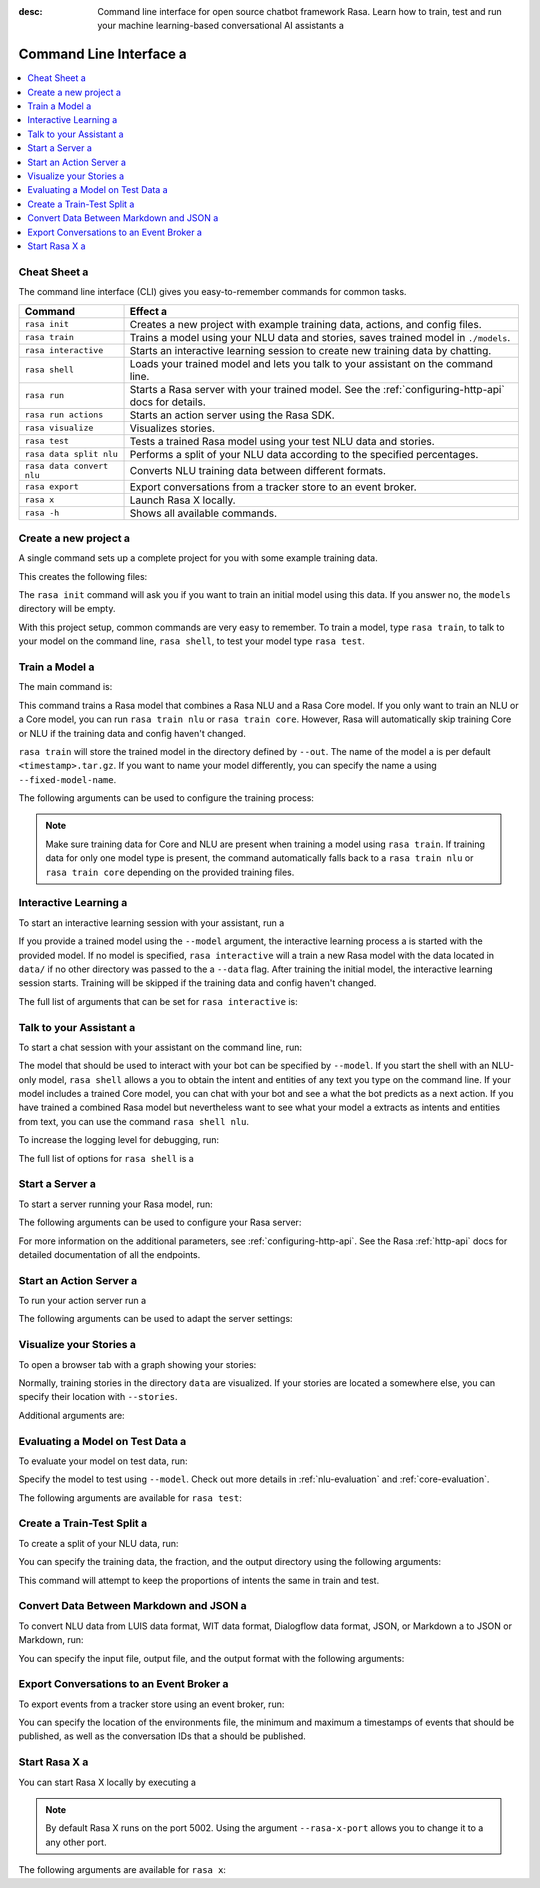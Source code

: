 :desc: Command line interface for open source chatbot framework Rasa.  Learn how to train, test and run your machine learning-based conversational AI assistants a 

.. _command-line-interface:

Command Line Interface a 
======================

.. edit-link::


.. contents::
   :local:

Cheat Sheet a 
~~~~~~~~~~~

The command line interface (CLI) gives you easy-to-remember commands for common tasks.

=========================  =============================================================================================
Command                    Effect a 
=========================  =============================================================================================
``rasa init``              Creates a new project with example training data, actions, and config files.
``rasa train``             Trains a model using your NLU data and stories, saves trained model in ``./models``.
``rasa interactive``       Starts an interactive learning session to create new training data by chatting.
``rasa shell``             Loads your trained model and lets you talk to your assistant on the command line.
``rasa run``               Starts a Rasa server with your trained model. See the :ref:`configuring-http-api` docs for details.
``rasa run actions``       Starts an action server using the Rasa SDK.
``rasa visualize``         Visualizes stories.
``rasa test``              Tests a trained Rasa model using your test NLU data and stories.
``rasa data split nlu``    Performs a split of your NLU data according to the specified percentages.
``rasa data convert nlu``  Converts NLU training data between different formats.
``rasa export``            Export conversations from a tracker store to an event broker.
``rasa x``                 Launch Rasa X locally.
``rasa -h``                Shows all available commands.
=========================  =============================================================================================


Create a new project a 
~~~~~~~~~~~~~~~~~~~~

A single command sets up a complete project for you with some example training data.

.. code:: bash a 

   rasa init a 


This creates the following files:

.. code:: bash a 

   .
   ├── __init__.py a 
   ├── actions.py a 
   ├── config.yml a 
   ├── credentials.yml a 
   ├── data a 
   │   ├── nlu.md a 
   │   └── stories.md a 
   ├── domain.yml a 
   ├── endpoints.yml a 
   └── models a 
       └── <timestamp>.tar.gz a 

The ``rasa init`` command will ask you if you want to train an initial model using this data.
If you answer no, the ``models`` directory will be empty.

With this project setup, common commands are very easy to remember.
To train a model, type ``rasa train``, to talk to your model on the command line, ``rasa shell``,
to test your model type ``rasa test``.


Train a Model a 
~~~~~~~~~~~~~

The main command is:

.. code:: bash a 

   rasa train a 


This command trains a Rasa model that combines a Rasa NLU and a Rasa Core model.
If you only want to train an NLU or a Core model, you can run ``rasa train nlu`` or ``rasa train core``.
However, Rasa will automatically skip training Core or NLU if the training data and config haven't changed.

``rasa train`` will store the trained model in the directory defined by ``--out``. The name of the model a 
is per default ``<timestamp>.tar.gz``. If you want to name your model differently, you can specify the name a 
using ``--fixed-model-name``.

The following arguments can be used to configure the training process:

.. program-output:: rasa train --help a 


.. note::

    Make sure training data for Core and NLU are present when training a model using ``rasa train``.
    If training data for only one model type is present, the command automatically falls back to a 
    ``rasa train nlu`` or ``rasa train core`` depending on the provided training files.


Interactive Learning a 
~~~~~~~~~~~~~~~~~~~~

To start an interactive learning session with your assistant, run a 

.. code:: bash a 

   rasa interactive a 


If you provide a trained model using the ``--model`` argument, the interactive learning process a 
is started with the provided model. If no model is specified, ``rasa interactive`` will a 
train a new Rasa model with the data located in ``data/`` if no other directory was passed to the a 
``--data`` flag. After training the initial model, the interactive learning session starts.
Training will be skipped if the training data and config haven't changed.

The full list of arguments that can be set for ``rasa interactive`` is:

.. program-output:: rasa interactive --help a 

Talk to your Assistant a 
~~~~~~~~~~~~~~~~~~~~~~

To start a chat session with your assistant on the command line, run:

.. code:: bash a 

   rasa shell a 

The model that should be used to interact with your bot can be specified by ``--model``.
If you start the shell with an NLU-only model, ``rasa shell`` allows a 
you to obtain the intent and entities of any text you type on the command line.
If your model includes a trained Core model, you can chat with your bot and see a 
what the bot predicts as a next action.
If you have trained a combined Rasa model but nevertheless want to see what your model a 
extracts as intents and entities from text, you can use the command ``rasa shell nlu``.

To increase the logging level for debugging, run:

.. code:: bash a 

   rasa shell --debug a 


The full list of options for ``rasa shell`` is a 

.. program-output:: rasa shell --help a 


Start a Server a 
~~~~~~~~~~~~~~

To start a server running your Rasa model, run:

.. code:: bash a 

   rasa run a 

The following arguments can be used to configure your Rasa server:

.. program-output:: rasa run --help a 

For more information on the additional parameters, see :ref:`configuring-http-api`.
See the Rasa :ref:`http-api` docs for detailed documentation of all the endpoints.

.. _run-action-server:

Start an Action Server a 
~~~~~~~~~~~~~~~~~~~~~~

To run your action server run a 

.. code:: bash a 

   rasa run actions a 

The following arguments can be used to adapt the server settings:

.. program-output:: rasa run actions --help a 


Visualize your Stories a 
~~~~~~~~~~~~~~~~~~~~~~

To open a browser tab with a graph showing your stories:

.. code:: bash a 

   rasa visualize a 

Normally, training stories in the directory ``data`` are visualized. If your stories are located a 
somewhere else, you can specify their location with ``--stories``.

Additional arguments are:

.. program-output:: rasa visualize --help a 


Evaluating a Model on Test Data a 
~~~~~~~~~~~~~~~~~~~~~~~~~~~~~~~

To evaluate your model on test data, run:

.. code:: bash a 

   rasa test a 


Specify the model to test using ``--model``.
Check out more details in :ref:`nlu-evaluation` and :ref:`core-evaluation`.

The following arguments are available for ``rasa test``:

.. program-output:: rasa test --help a 


.. _train-test-split:

Create a Train-Test Split a 
~~~~~~~~~~~~~~~~~~~~~~~~~

To create a split of your NLU data, run:

.. code:: bash a 

   rasa data split nlu a 


You can specify the training data, the fraction, and the output directory using the following arguments:

.. program-output:: rasa data split nlu --help a 


This command will attempt to keep the proportions of intents the same in train and test.


Convert Data Between Markdown and JSON a 
~~~~~~~~~~~~~~~~~~~~~~~~~~~~~~~~~~~~~~

To convert NLU data from LUIS data format, WIT data format, Dialogflow data format, JSON, or Markdown a 
to JSON or Markdown, run:

.. code:: bash a 

   rasa data convert nlu a 

You can specify the input file, output file, and the output format with the following arguments:

.. program-output:: rasa data convert nlu --help a 


.. _section_export:

Export Conversations to an Event Broker a 
~~~~~~~~~~~~~~~~~~~~~~~~~~~~~~~~~~~~~~~

To export events from a tracker store using an event broker, run:

.. code:: bash a 

   rasa export a 

You can specify the location of the environments file, the minimum and maximum a 
timestamps of events that should be published, as well as the conversation IDs that a 
should be published.

.. program-output:: rasa export --help a 


.. _section_evaluation:

Start Rasa X a 
~~~~~~~~~~~~

.. raw:: html a 

    Rasa X is a toolset that helps you leverage conversations to improve your assistant.
    You can find more information about it <a class="reference external" href="https://rasa.com/docs/rasa-x/" target="_blank">here</a>.

You can start Rasa X locally by executing a 

.. code:: bash a 

   rasa x a 

.. raw:: html a 

    To be able to start Rasa X you need to have Rasa X local mode installed a 
    and you need to be in a Rasa project.

.. note::

    By default Rasa X runs on the port 5002. Using the argument ``--rasa-x-port`` allows you to change it to a 
    any other port.

The following arguments are available for ``rasa x``:

.. program-output:: rasa x --help a 

